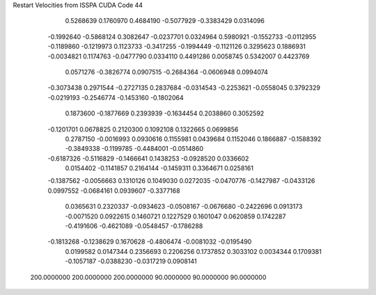 Restart Velocities from ISSPA CUDA Code
44
   0.5268639   0.1760970   0.4684190  -0.5077929  -0.3383429   0.0314096
  -0.1992640  -0.5868124   0.3082647  -0.0237701   0.0324964   0.5980921
  -0.1552733  -0.0112955  -0.1189860  -0.1219973   0.1123733  -0.3417255
  -0.1994449  -0.1121126   0.3295623   0.1886931  -0.0034821   0.1174763
  -0.0477790   0.0334110   0.4491286   0.0058745   0.5342007   0.4423769
   0.0571276  -0.3826774   0.0907515  -0.2684364  -0.0606948   0.0994074
  -0.3073438   0.2971544  -0.2727135   0.2837684  -0.0314543  -0.2253621
  -0.0558045   0.3792329  -0.0219193  -0.2546774  -0.1453160  -0.1802064
   0.1873600  -0.1877669   0.2393939  -0.1634454   0.2038860   0.3052592
  -0.1201701   0.0678825   0.2120300   0.1092108   0.1322665   0.0699856
   0.2787150  -0.0016993   0.0930616   0.1155981   0.0439684   0.1152046
   0.1866887  -0.1588392  -0.3849338  -0.1199785  -0.4484001  -0.0514860
  -0.6187326  -0.5116829  -0.1466641   0.1438253  -0.0928520   0.0336602
   0.0154402  -0.1141857   0.2164144  -0.1459311   0.3364671   0.0258161
  -0.1387562  -0.0056663   0.1310126   0.1049030   0.0272035  -0.0470776
  -0.1427987  -0.0433126   0.0997552  -0.0684161   0.0939607  -0.3377168
   0.0365631   0.2320337  -0.0934623  -0.0508167  -0.0676680  -0.2422696
   0.0913173  -0.0071520   0.0922615   0.1460721   0.1227529   0.1601047
   0.0620859   0.1742287  -0.4191606  -0.4621089  -0.0548457  -0.1786288
  -0.1813268  -0.1238629   0.1670628  -0.4806474  -0.0081032  -0.0195490
   0.0199582   0.0147344   0.2356693   0.2206256   0.1737852   0.3033102
   0.0034344   0.1709381  -0.1057187  -0.0388230  -0.0317219   0.0908141
 200.0000000 200.0000000 200.0000000  90.0000000  90.0000000  90.0000000
